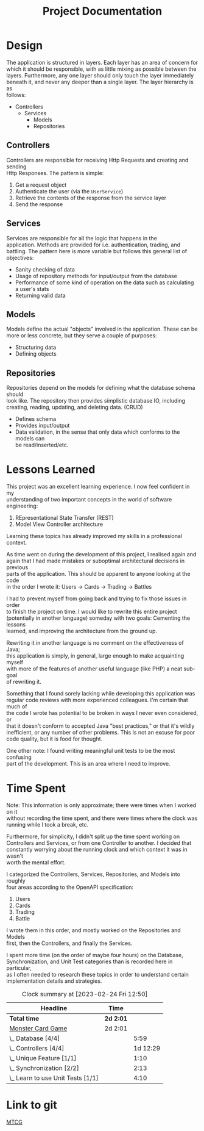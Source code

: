 #+TITLE: Project Documentation
:FILE-OPTIONS:
#+STARTUP: fold
#+OPTIONS: toc:nil
#+OPTIONS: num:2
#+OPTIONS: \n:t
#+LATEX_HEADER: \usepackage{helvet}
#+LATEX_HEADER: \renewcommand{\familydefault}{\sfdefault}
#+LATEX_HEADER: \usepackage{nopageno}
#+LATEX_HEADER: \setlength{\parindent}{0pt}
#+LATEX_HEADER: \usepackage[a4paper, margin=2.5cm]{geometry}
:END:

* Design
The application is structured in layers. Each layer has an area of concern for
which it should be responsible, with as little mixing as possible between the
layers. Furthermore, any one layer should only touch the layer immediately
beneath it, and never any deeper than a single layer. The layer hierarchy is as
follows:

+ Controllers
  - Services
    + Models
    + Repositories

** Controllers
Controllers are responsible for receiving Http Requests and creating and sending
Http Responses. The pattern is simple:
1. Get a request object
2. Authenticate the user (via the =UserService=)
3. Retrieve the contents of the response from the service layer
4. Send the response
** Services
Services are responsible for all the logic that happens in the
application. Methods are provided for i.e. authentication, trading, and
battling. The pattern here is more variable but follows this general list of objectives:
- Sanity checking of data
- Usage of repository methods for input/output from the database
- Performance of some kind of operation on the data such as calculating a user's stats
- Returning valid data
** Models
Models define the actual "objects" involved in the application. These can be
more or less concrete, but they serve a couple of purposes:
- Structuring data
- Defining objects
** Repositories
Repositories depend on the models for defining what the database schema should
look like. The repository then provides simplistic database IO, including
creating, reading, updating, and deleting data. (CRUD)
- Defines schema
- Provides input/output
- Data validation, in the sense that only data which conforms to the models can
  be read/inserted/etc.

* Lessons Learned
This project was an excellent learning experience. I now feel confident in my
understanding of two important concepts in the world of software engineering:
1. REpresentational State Transfer (REST)
2. Model View Controller architecture

Learning these topics has already improved my skills in a professional context.

As time went on during the development of this project, I realised again and
again that I had made mistakes or suboptimal architectural decisions in previous
parts of the application. This should be apparent to anyone looking at the code
in the order I wrote it: Users -> Cards -> Trading -> Battles

I had to prevent myself from going back and trying to fix those issues in order
to finish the project on time. I would like to rewrite this entire project
(potentially in another language) someday with two goals: Cementing the lessons
learned, and improving the architecture from the ground up.

Rewriting it in another language is no comment on the effectiveness of Java;
this application is simply, in general, large enough to make acquainting myself
with more of the features of another useful language (like PHP) a neat sub-goal
of rewriting it.

Something that I found sorely lacking while developing this application was
regular code reviews with more experienced colleagues. I'm certain that much of
the code I wrote has potential to be broken in ways I never even considered, or
that it doesn't conform to accepted Java "best practices," or that it's wildly
inefficient, or any number of other problems. This is not an excuse for poor
code quality, but it is food for thought.

One other note: I found writing meaningful unit tests to be the most confusing
part of the development. This is an area where I need to improve.
* Time Spent
Note: This information is only approximate; there were times when I worked on it
without recording the time spent, and there were times where the clock was
running while I took a break, etc.

Furthermore, for simplicity, I didn't split up the time spent working on
Controllers and Services, or from one Controller to another. I decided that
constantly worrying about the running clock and which context it was in wasn't
worth the mental effort.

I categorized the Controllers, Services, Repositories, and Models into roughly
four areas according to the OpenAPI specification:
1. Users
2. Cards
3. Trading
4. Battle

I wrote them in this order, and mostly worked on the Repositories and Models
first, then the Controllers, and finally the Services.

I spent more time (on the order of maybe four hours) on the Database,
Synchronization, and Unit Test categories than is recorded here in particular,
as I often needed to research these topics in order to understand certain
implementation details and strategies.

#+BEGIN: clocktable :scope file :maxlevel 2
#+CAPTION: Clock summary at [2023-02-24 Fri 12:50]
| Headline                          | Time    |          |
|-----------------------------------+---------+----------|
| *Total time*                        | *2d 2:01* |          |
|-----------------------------------+---------+----------|
| [[file:./mtcg.pdf][Monster Card Game]]                 | 2d 2:01 |          |
| \_  Database [4/4]                |         |     5:59 |
| \_  Controllers [4/4]             |         | 1d 12:29 |
| \_  Unique Feature [1/1]          |         |     1:10 |
| \_  Synchronization [2/2]         |         |     2:13 |
| \_  Learn to use Unit Tests [1/1] |         |     4:10 |

* Link to git
[[https://github.com/skyler544/mtcg][MTCG]]
